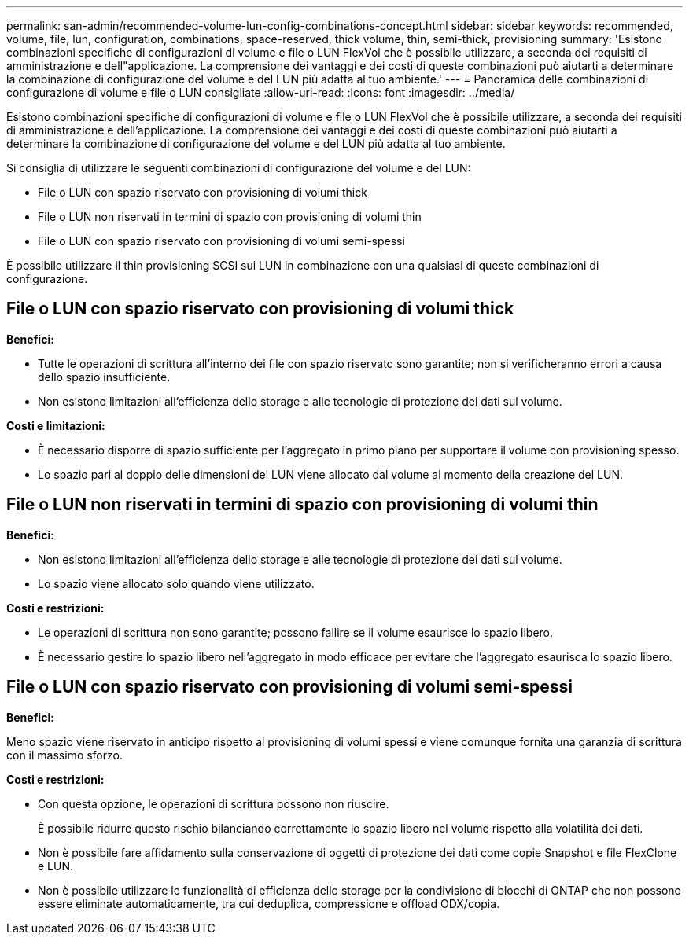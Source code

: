 ---
permalink: san-admin/recommended-volume-lun-config-combinations-concept.html 
sidebar: sidebar 
keywords: recommended, volume, file, lun, configuration, combinations, space-reserved, thick volume, thin, semi-thick, provisioning 
summary: 'Esistono combinazioni specifiche di configurazioni di volume e file o LUN FlexVol che è possibile utilizzare, a seconda dei requisiti di amministrazione e dell"applicazione. La comprensione dei vantaggi e dei costi di queste combinazioni può aiutarti a determinare la combinazione di configurazione del volume e del LUN più adatta al tuo ambiente.' 
---
= Panoramica delle combinazioni di configurazione di volume e file o LUN consigliate
:allow-uri-read: 
:icons: font
:imagesdir: ../media/


[role="lead"]
Esistono combinazioni specifiche di configurazioni di volume e file o LUN FlexVol che è possibile utilizzare, a seconda dei requisiti di amministrazione e dell'applicazione. La comprensione dei vantaggi e dei costi di queste combinazioni può aiutarti a determinare la combinazione di configurazione del volume e del LUN più adatta al tuo ambiente.

Si consiglia di utilizzare le seguenti combinazioni di configurazione del volume e del LUN:

* File o LUN con spazio riservato con provisioning di volumi thick
* File o LUN non riservati in termini di spazio con provisioning di volumi thin
* File o LUN con spazio riservato con provisioning di volumi semi-spessi


È possibile utilizzare il thin provisioning SCSI sui LUN in combinazione con una qualsiasi di queste combinazioni di configurazione.



== File o LUN con spazio riservato con provisioning di volumi thick

*Benefici:*

* Tutte le operazioni di scrittura all'interno dei file con spazio riservato sono garantite; non si verificheranno errori a causa dello spazio insufficiente.
* Non esistono limitazioni all'efficienza dello storage e alle tecnologie di protezione dei dati sul volume.


*Costi e limitazioni:*

* È necessario disporre di spazio sufficiente per l'aggregato in primo piano per supportare il volume con provisioning spesso.
* Lo spazio pari al doppio delle dimensioni del LUN viene allocato dal volume al momento della creazione del LUN.




== File o LUN non riservati in termini di spazio con provisioning di volumi thin

*Benefici:*

* Non esistono limitazioni all'efficienza dello storage e alle tecnologie di protezione dei dati sul volume.
* Lo spazio viene allocato solo quando viene utilizzato.


*Costi e restrizioni:*

* Le operazioni di scrittura non sono garantite; possono fallire se il volume esaurisce lo spazio libero.
* È necessario gestire lo spazio libero nell'aggregato in modo efficace per evitare che l'aggregato esaurisca lo spazio libero.




== File o LUN con spazio riservato con provisioning di volumi semi-spessi

*Benefici:*

Meno spazio viene riservato in anticipo rispetto al provisioning di volumi spessi e viene comunque fornita una garanzia di scrittura con il massimo sforzo.

*Costi e restrizioni:*

* Con questa opzione, le operazioni di scrittura possono non riuscire.
+
È possibile ridurre questo rischio bilanciando correttamente lo spazio libero nel volume rispetto alla volatilità dei dati.

* Non è possibile fare affidamento sulla conservazione di oggetti di protezione dei dati come copie Snapshot e file FlexClone e LUN.
* Non è possibile utilizzare le funzionalità di efficienza dello storage per la condivisione di blocchi di ONTAP che non possono essere eliminate automaticamente, tra cui deduplica, compressione e offload ODX/copia.

